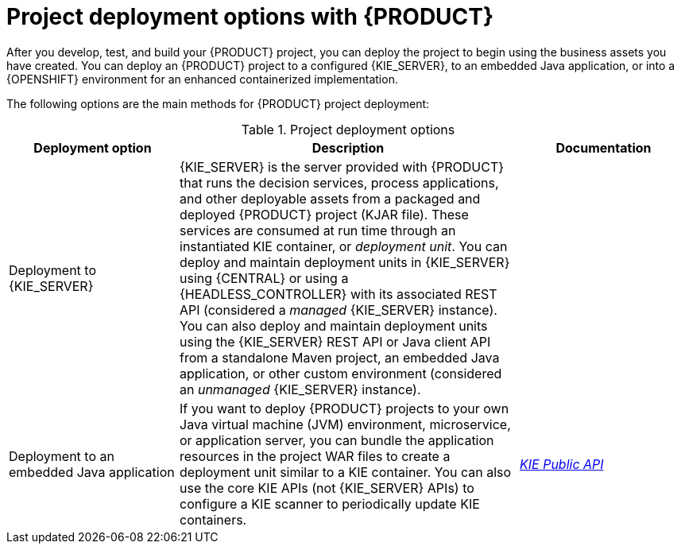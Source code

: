 [id='project-deployment-options-ref_{context}']
= Project deployment options with {PRODUCT}

After you develop, test, and build your {PRODUCT} project, you can deploy the project to begin using the business assets you have created. You can deploy an {PRODUCT} project to a configured {KIE_SERVER}, to an embedded Java application, or into a {OPENSHIFT} environment for an enhanced containerized implementation.

The following options are the main methods for {PRODUCT} project deployment:

.Project deployment options
[cols="25%,50%,25%", options="header"]
|===
|Deployment option
|Description
|Documentation

ifdef::DM,PAM[]
|Deployment to an OpenShift environment
|{OPENSHIFT} combines Docker and Kubernetes and enables you to create and manage containers. You can install both {CENTRAL} and {KIE_SERVER} on OpenShift. {PRODUCT} provides templates that you can use to deploy an {PRODUCT} authoring environment, managed server environment, immutable server environment, or trial environment on OpenShift. With OpenShift, components of {PRODUCT} are deployed as separate OpenShift pods. You can scale each of the pods up and down individually, providing as few or as many containers as necessary for a particular component. You can use standard OpenShift methods to manage the pods and balance the load.

* {URL_DEPLOYING_ON_OPENSHIFT}/assembly-openshift-operator.html_deploying-on-openshift[_{DEPLOYING_OPENSHIFT_OPERATOR}_]

//* {URL_DEPLOYING_ON_OPENSHIFT}/assembly-openshift-templates.html[_{DEPLOYING_OPENSHIFT_TEMPLATES}_]
endif::[]

|Deployment to {KIE_SERVER}
|{KIE_SERVER} is the server provided with {PRODUCT} that runs the decision services, process applications, and other deployable assets from a packaged and deployed {PRODUCT} project (KJAR file). These services are consumed at run time through an instantiated KIE container, or _deployment unit_. You can deploy and maintain deployment units in {KIE_SERVER} using {CENTRAL} or using a {HEADLESS_CONTROLLER} with its associated REST API (considered a _managed_ {KIE_SERVER} instance). You can also deploy and maintain deployment units using the {KIE_SERVER} REST API or Java client API from a standalone Maven project, an embedded Java application, or other custom environment (considered an _unmanaged_ {KIE_SERVER} instance).
a|
ifdef::DM,PAM[]
{URL_DEPLOYING_AND_MANAGING_SERVICES}/assembly-packaging-deploying.html[_{PACKAGING_DEPLOYING_PROJECT}_]

{URL_DEPLOYING_AND_MANAGING_SERVICES}/assembly-kie-apis.html[_{KIE_APIS}_]

{URL_MANAGING_SETTINGS}#assembly-managing-and-monitoring-execution-server[_{MANAGING_KIE_SERVER}_]
endif::[]
ifdef::DROOLS,JBPM,OP[]
xref:#_kiedeployingsection[]

xref:#_ch.kie.server[]
endif::[]

|Deployment to an embedded Java application
|If you want to deploy {PRODUCT} projects to your own Java virtual machine (JVM) environment, microservice, or application server, you can bundle the application resources in the project WAR files to create a deployment unit similar to a KIE container. You can also use the core KIE APIs (not {KIE_SERVER} APIs) to configure a KIE scanner to periodically update KIE containers.
a|
link:http://docs.jboss.org/drools/release/{COMMUNITY_VERSION_FINAL}/kie-api-javadoc/[_KIE Public API_]

ifdef::JBPM[]
xref:jBPMCoreEngine[]
endif::[]
|===
